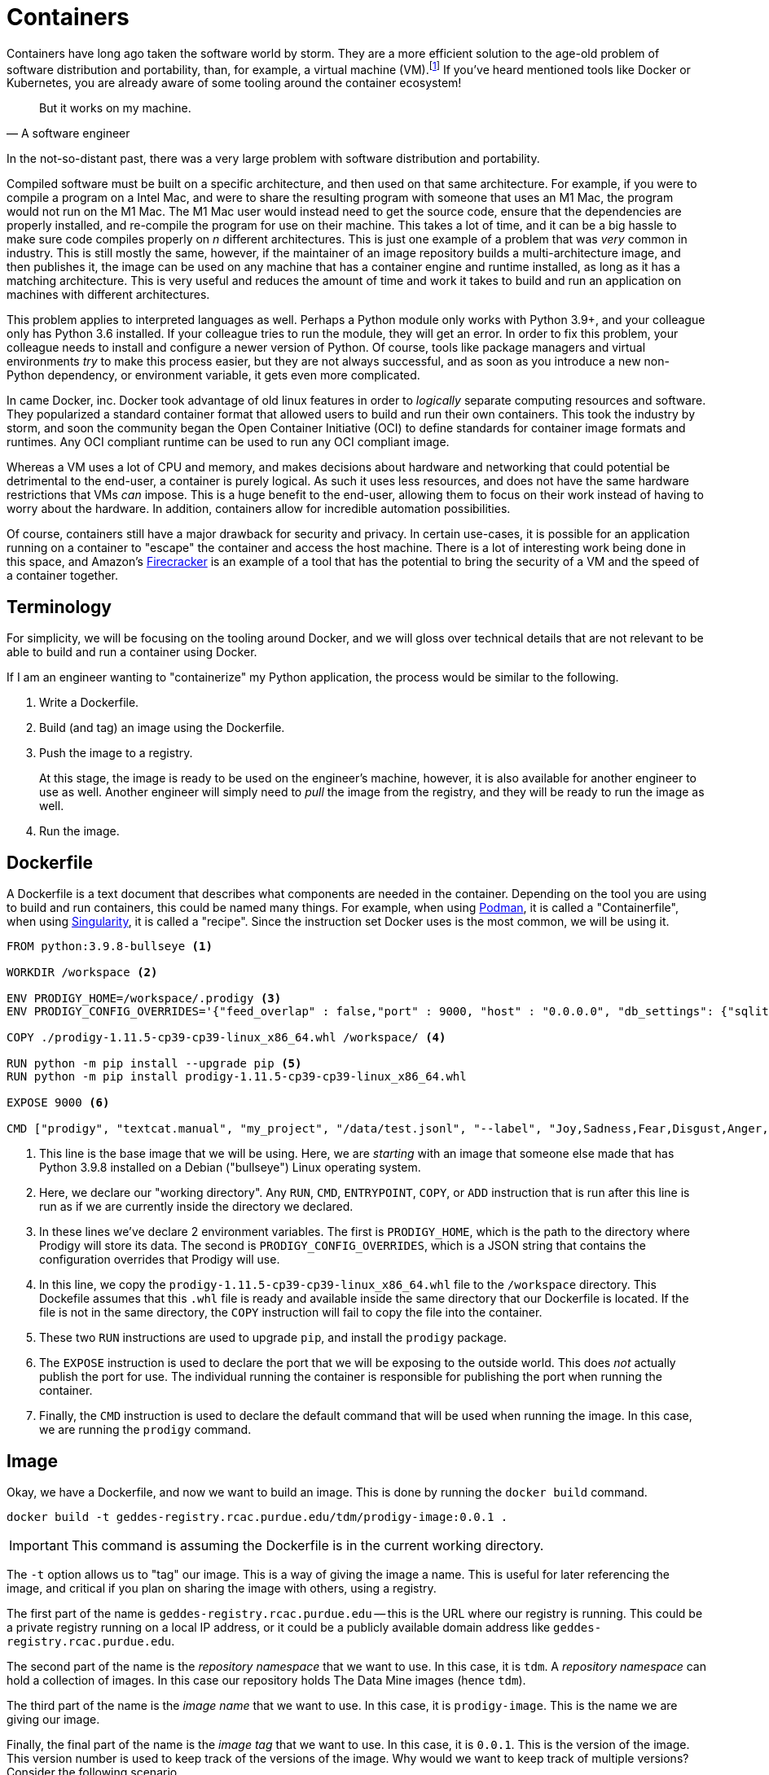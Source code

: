 = Containers

Containers have long ago taken the software world by storm. They are a more efficient solution to the age-old problem of software distribution and portability, than, for example, a virtual machine (VM).footnote:disclaimer[Projects like https://firecracker-microvm.github.io/[Firecracker], and https://github.com/weaveworks/ignite[Weave Ignite] are making the possibility of having both the strong isolation of a VM and the speed of a container a real possibility.] If you've heard mentioned tools like Docker or Kubernetes, you are already aware of some tooling around the container ecosystem!

[quote, A software engineer, ]
____
But it works on my machine.
____

In the not-so-distant past, there was a very large problem with software distribution and portability. 

Compiled software must be built on a specific architecture, and then used on that same architecture. For example, if you were to compile a program on a Intel Mac, and were to share the resulting program with someone that uses an M1 Mac, the program would not run on the M1 Mac. The M1 Mac user would instead need to get the source code, ensure that the dependencies are properly installed, and re-compile the program for use on their machine. This takes a lot of time, and it can be a big hassle to make sure code compiles properly on _n_ different architectures. This is just one example of a problem that was _very_ common in industry. This is still mostly the same, however, if the maintainer of an image repository builds a multi-architecture image, and then publishes it, the image can be used on any machine that has a container engine and runtime installed, as long as it has a matching architecture. This is very useful and reduces the amount of time and work it takes to build and run an application on machines with different architectures.

This problem applies to interpreted languages as well. Perhaps a Python module only works with Python 3.9+, and your colleague only has Python 3.6 installed. If your colleague tries to run the module, they will get an error. In order to fix this problem, your colleague needs to install and configure a newer version of Python. Of course, tools like package managers and virtual environments _try_ to make this process easier, but they are not always successful, and as soon as you introduce a new non-Python dependency, or environment variable, it gets even more complicated.

In came Docker, inc. Docker took advantage of old linux features in order to _logically_ separate computing resources and software. They popularized a standard container format that allowed users to build and run their own containers. This took the industry by storm, and soon the community began the Open Container Initiative (OCI) to define standards for container image formats and runtimes. Any OCI compliant runtime can be used to run any OCI compliant image.

Whereas a VM uses a lot of CPU and memory, and makes decisions about hardware and networking that could potential be detrimental to the end-user, a container is purely logical. As such it uses less resources, and does not have the same hardware restrictions that VMs _can_ impose. This is a huge benefit to the end-user, allowing them to focus on their work instead of having to worry about the hardware. In addition, containers allow for incredible automation possibilities. 

Of course, containers still have a major drawback for security and privacy. In certain use-cases, it is possible for an application running on a container to "escape" the container and access the host machine. There is a lot of interesting work being done in this space, and Amazon's https://firecracker-microvm.github.io/[Firecracker] is an example of a tool that has the potential to bring the security of a VM and the speed of a container together. 

== Terminology

For simplicity, we will be focusing on the tooling around Docker, and we will gloss over technical details that are not relevant to be able to build and run a container using Docker.

If I am an engineer wanting to "containerize" my Python application, the process would be similar to the following.

. Write a Dockerfile.
. Build (and tag) an image using the Dockerfile. 
. Push the image to a registry.
+
At this stage, the image is ready to be used on the engineer's machine, however, it is also available for another engineer to use as well. Another engineer will simply need to _pull_ the image from the registry, and they will be ready to run the image as well.
+
. Run the image. 

== Dockerfile 

A Dockerfile is a text document that describes what components are needed in the container. Depending on the tool you are using to build and run containers, this could be named many things. For example, when using https://podman.io/[Podman], it is called a "Containerfile", when using https://sylabs.io/guides/2.6/user-guide/index.html[Singularity], it is called a "recipe". Since the instruction set Docker uses is the most common, we will be using it.

[source,docker]
----
FROM python:3.9.8-bullseye <1>

WORKDIR /workspace <2>

ENV PRODIGY_HOME=/workspace/.prodigy <3>
ENV PRODIGY_CONFIG_OVERRIDES='{"feed_overlap" : false,"port" : 9000, "host" : "0.0.0.0", "db_settings": {"sqlite": {"name": "my.db","path": "/workspace/.prodigy"}}}'

COPY ./prodigy-1.11.5-cp39-cp39-linux_x86_64.whl /workspace/ <4>

RUN python -m pip install --upgrade pip <5>
RUN python -m pip install prodigy-1.11.5-cp39-cp39-linux_x86_64.whl

EXPOSE 9000 <6>

CMD ["prodigy", "textcat.manual", "my_project", "/data/test.jsonl", "--label", "Joy,Sadness,Fear,Disgust,Anger,Surprise"] <7>
----

<1> This line is the base image that we will be using. Here, we are _starting_ with an image that someone else made that has Python 3.9.8 installed on a Debian ("bullseye") Linux operating system.
<2> Here, we declare our "working directory". Any `RUN`, `CMD`, `ENTRYPOINT`, `COPY`, or `ADD` instruction that is run after this line is run as if we are currently inside the directory we declared.
<3> In these lines we've declare 2 environment variables. The first is `PRODIGY_HOME`, which is the path to the directory where Prodigy will store its data. The second is `PRODIGY_CONFIG_OVERRIDES`, which is a JSON string that contains the configuration overrides that Prodigy will use.
<4> In this line, we copy the `prodigy-1.11.5-cp39-cp39-linux_x86_64.whl` file to the `/workspace` directory. This Dockefile assumes that this `.whl` file is ready and available inside the same directory that our Dockerfile is located. If the file is not in the same directory, the `COPY` instruction will fail to copy the file into the container.
<5> These two `RUN` instructions are used to upgrade `pip`, and install the `prodigy` package.
<6> The `EXPOSE` instruction is used to declare the port that we will be exposing to the outside world. This does _not_ actually publish the port for use. The individual running the container is responsible for publishing the port when running the container.
<7> Finally, the `CMD` instruction is used to declare the default command that will be used when running the image. In this case, we are running the `prodigy` command.

== Image

Okay, we have a Dockerfile, and now we want to build an image. This is done by running the `docker build` command.

[source,bash]
----
docker build -t geddes-registry.rcac.purdue.edu/tdm/prodigy-image:0.0.1 .
----

[IMPORTANT]
====
This command is assuming the Dockerfile is in the current working directory.
====

The `-t` option allows us to "tag" our image. This is a way of giving the image a name. This is useful for later referencing the image, and critical if you plan on sharing the image with others, using a registry.

The first part of the name is `geddes-registry.rcac.purdue.edu` -- this is the URL where our registry is running. This could be a private registry running on a local IP address, or it could be a publicly available domain address like `geddes-registry.rcac.purdue.edu`.

The second part of the name is the _repository namespace_ that we want to use. In this case, it is `tdm`. A _repository namespace_ can hold a collection of images. In this case our repository holds The Data Mine images (hence `tdm`). 

The third part of the name is the _image name_ that we want to use. In this case, it is `prodigy-image`. This is the name we are giving our image.

Finally, the final part of the name is the _image tag_ that we want to use. In this case, it is `0.0.1`. This is the version of the image. This version number is used to keep track of the versions of the image. Why would we want to keep track of multiple versions? Consider the following scenario. 

We have our website containerized in an image called `tdm-website`. Currently, we are running version `0.0.1`, so our full _name_ is `geddes-registry.rcac.purdue.edu/tdm/tdm-website:0.0.1`. We've made some changes to our website and therefore want to build a new image to run. We tag this image as `geddes-registry.rcac.purdue.edu/tdm/tdm-website:0.0.2`. Now, on our registry, we can see both `tdm-website:0.0.1` and `tdm-website:0.0.2`. Okay, we being to run version 0.0.2, and quickly find out that we have a MAJOR bug in our code and Dr. Ward's name is spelled "Dr. Mard" instead. Whoops! But no fear, we _still_ have our version 0.0.1 container available on our registry, we can simply run it instead to instantly switch back to our old website. This is incredibly useful since we can easily go correct the typo, rebuild version 0.0.2, and deploy the new version of the website again as soon as it is ready.

== Registry

Already mentioned previously, a _registry_ is essentially just a web app running on a server. It could be running on an internal network under some IP address, or it could be exposed to the public internet using a domain name, or world IP address. Once logged in to a registry, you can _push_ and _pull_ images to and from the registry. For example, let's say we have access to a registry running at `geddes-registry.rcac.purdue.edu`. First, we would need to login to the registry.

[source,bash]
----
docker login geddes-registry.rcac.purdue.edu
----

After typing in your credentials, you could now _push_ our image to the registry. Let's say you've build our `prodigy-image` image and you want to push it to the registry. Simply run the following.

[source,bash]
----
docker push geddes-registry.rcac.purdue.edu/tdm/prodigy-image:0.0.1
----

Then, on another computer, you could _pull_ the image from the registry. Let's say you want to pull the `prodigy-image` image from the registry. Simply run the following.

[source,bash]
----
docker pull geddes-registry.rcac.purdue.edu/tdm/prodigy-image:0.0.1
----

If at any time you want to see the images currently available on your computer, you can run the following.

[source,bash]
----
docker images
----

If you want to see the _running_ images on your computer, you can run the following.

[source,bash]
----
docker ps
----

== Resources

https://www.padok.fr/en/blog/container-docker-oci?utm_source=pocket_mylist[From Docker to OCI: What is a container?]

A _fantastic_ article explaining what a container is, what it is _not_, in easy-to-understand format.